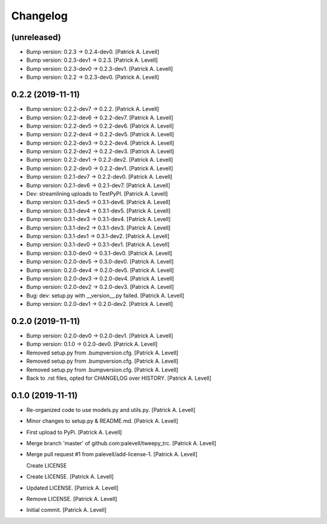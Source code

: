 Changelog
=========


(unreleased)
------------
- Bump version: 0.2.3 → 0.2.4-dev0. [Patrick A. Levell]
- Bump version: 0.2.3-dev1 → 0.2.3. [Patrick A. Levell]
- Bump version: 0.2.3-dev0 → 0.2.3-dev1. [Patrick A. Levell]
- Bump version: 0.2.2 → 0.2.3-dev0. [Patrick A. Levell]


0.2.2 (2019-11-11)
------------------
- Bump version: 0.2.2-dev7 → 0.2.2. [Patrick A. Levell]
- Bump version: 0.2.2-dev6 → 0.2.2-dev7. [Patrick A. Levell]
- Bump version: 0.2.2-dev5 → 0.2.2-dev6. [Patrick A. Levell]
- Bump version: 0.2.2-dev4 → 0.2.2-dev5. [Patrick A. Levell]
- Bump version: 0.2.2-dev3 → 0.2.2-dev4. [Patrick A. Levell]
- Bump version: 0.2.2-dev2 → 0.2.2-dev3. [Patrick A. Levell]
- Bump version: 0.2.2-dev1 → 0.2.2-dev2. [Patrick A. Levell]
- Bump version: 0.2.2-dev0 → 0.2.2-dev1. [Patrick A. Levell]
- Bump version: 0.2.1-dev7 → 0.2.2-dev0. [Patrick A. Levell]
- Bump version: 0.2.1-dev6 → 0.2.1-dev7. [Patrick A. Levell]
- Dev: streamlining uploads to TestPyPI. [Patrick A. Levell]
- Bump version: 0.3.1-dev5 → 0.3.1-dev6. [Patrick A. Levell]
- Bump version: 0.3.1-dev4 → 0.3.1-dev5. [Patrick A. Levell]
- Bump version: 0.3.1-dev3 → 0.3.1-dev4. [Patrick A. Levell]
- Bump version: 0.3.1-dev2 → 0.3.1-dev3. [Patrick A. Levell]
- Bump version: 0.3.1-dev1 → 0.3.1-dev2. [Patrick A. Levell]
- Bump version: 0.3.1-dev0 → 0.3.1-dev1. [Patrick A. Levell]
- Bump version: 0.3.0-dev0 → 0.3.1-dev0. [Patrick A. Levell]
- Bump version: 0.2.0-dev5 → 0.3.0-dev0. [Patrick A. Levell]
- Bump version: 0.2.0-dev4 → 0.2.0-dev5. [Patrick A. Levell]
- Bump version: 0.2.0-dev3 → 0.2.0-dev4. [Patrick A. Levell]
- Bump version: 0.2.0-dev2 → 0.2.0-dev3. [Patrick A. Levell]
- Bug: dev: setup.py with __version__.py failed. [Patrick A. Levell]
- Bump version: 0.2.0-dev1 → 0.2.0-dev2. [Patrick A. Levell]


0.2.0 (2019-11-11)
------------------
- Bump version: 0.2.0-dev0 → 0.2.0-dev1. [Patrick A. Levell]
- Bump version: 0.1.0 → 0.2.0-dev0. [Patrick A. Levell]
- Removed setup.py from .bumpversion.cfg. [Patrick A. Levell]
- Removed setup.py from .bumpversion.cfg. [Patrick A. Levell]
- Removed setup.py from .bumpversion.cfg. [Patrick A. Levell]
- Back to .rst files, opted for CHANGELOG over HISTORY. [Patrick A.
  Levell]


0.1.0 (2019-11-11)
------------------
- Re-organized code to use models.py and utils.py. [Patrick A. Levell]
- Minor changes to setup.py & README.md. [Patrick A. Levell]
- First upload to PyPi. [Patrick A. Levell]
- Merge branch 'master' of github.com:palevell/tweepy_trc. [Patrick A.
  Levell]
- Merge pull request #1 from palevell/add-license-1. [Patrick A. Levell]

  Create LICENSE
- Create LICENSE. [Patrick A. Levell]
- Updated LICENSE. [Patrick A. Levell]
- Remove LICENSE. [Patrick A. Levell]
- Initial commit. [Patrick A. Levell]


